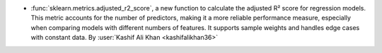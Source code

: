 - :func:`sklearn.metrics.adjusted_r2_score`, a new function to calculate the 
  adjusted R² score for regression models. This metric accounts for the number of 
  predictors, making it a more reliable performance measure, especially when comparing 
  models with different numbers of features. It supports sample weights and handles 
  edge cases with constant data. 
  By :user:`Kashif Ali Khan <kashifalikhan36>`

